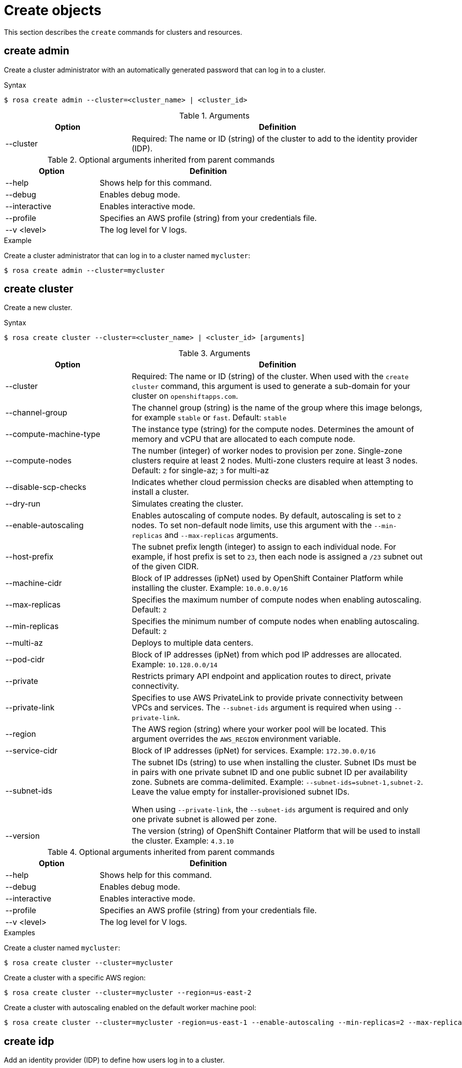 
// Module included in the following assemblies:
//
// * cli_reference/rosa_cli/rosa-manage-objects-cli.adoc

[id="rosa-create-objects_{context}"]
= Create objects


This section describes the `create` commands for clusters and resources.

[id="rosa-create-admin_{context}"]
== create admin

Create a cluster administrator with an automatically generated password that can log in to a cluster.

.Syntax
[source,terminal]
----
$ rosa create admin --cluster=<cluster_name> | <cluster_id>
----

.Arguments
[cols="30,70"]
|===
|Option |Definition

|--cluster
|Required: The name or ID (string) of the cluster to add to the identity provider (IDP).
|===

.Optional arguments inherited from parent commands
[cols="30,70"]
|===
|Option |Definition

|--help
|Shows help for this command.

|--debug
|Enables debug mode.

|--interactive
|Enables interactive mode.

|--profile
|Specifies an AWS profile (string) from your credentials file.

|--v <level>
|The log level for V logs.
|===

.Example
Create a cluster administrator that can log in to a cluster named `mycluster`:

[source,terminal]
----
$ rosa create admin --cluster=mycluster
----

[id="rosa-create-cluster-command_{context}"]
== create cluster

Create a new cluster.

.Syntax
[source,terminal]
----
$ rosa create cluster --cluster=<cluster_name> | <cluster_id> [arguments]
----

.Arguments
[cols="30,70"]
|===
|Option |Definition

|--cluster
|Required: The name or ID (string) of the cluster. When used with the `create cluster` command, this argument is used to generate a sub-domain for your cluster on `openshiftapps.com`.

|--channel-group
|The channel group (string) is the name of the group where this image belongs, for example `stable` or `fast`. Default: `stable`

|--compute-machine-type
|The instance type (string) for the compute nodes. Determines the amount of memory and vCPU that are allocated to each compute node.

|--compute-nodes
|The number (integer) of worker nodes to provision per zone. Single-zone clusters require at least 2 nodes. Multi-zone clusters require at least 3 nodes. Default: `2` for single-az; `3` for multi-az

|--disable-scp-checks
|Indicates whether cloud permission checks are disabled when attempting to install a cluster.

|--dry-run
|Simulates creating the cluster.

|--enable-autoscaling
|Enables autoscaling of compute nodes. By default, autoscaling is set to `2` nodes. To set non-default node limits, use this argument with the `--min-replicas` and `--max-replicas` arguments.

|--host-prefix
|The subnet prefix length (integer) to assign to each individual node. For example, if host prefix is set to `23`, then each node is assigned a `/23` subnet out of the given CIDR.

|--machine-cidr
|Block of IP addresses (ipNet) used by OpenShift Container Platform while installing the cluster. Example: `10.0.0.0/16`

|--max-replicas
|Specifies the maximum number of compute nodes when enabling autoscaling. Default: `2`

|--min-replicas
|Specifies the minimum number of compute nodes when enabling autoscaling. Default: `2`

|--multi-az
|Deploys to multiple data centers.

|--pod-cidr
|Block of IP addresses (ipNet) from which pod IP addresses are allocated. Example: `10.128.0.0/14`

|--private
|Restricts primary API endpoint and application routes to direct, private connectivity.

|--private-link
| Specifies to use AWS PrivateLink to provide private connectivity between VPCs and services. The `--subnet-ids` argument is required when using `--private-link`.

|--region
|The AWS region (string) where your worker pool will be located. This argument overrides the `AWS_REGION` environment variable.

|--service-cidr
|Block of IP addresses (ipNet) for services. Example: `172.30.0.0/16`

|--subnet-ids
|The subnet IDs (string) to use when installing the cluster. Subnet IDs must be in pairs with one private subnet ID and one public subnet ID per availability zone. Subnets are comma-delimited. Example: `--subnet-ids=subnet-1,subnet-2`. Leave the value empty for installer-provisioned subnet IDs.


When using `--private-link`, the `--subnet-ids` argument is required and only one private subnet is allowed per zone.

|--version
|The version (string) of OpenShift Container Platform that will be used to install the cluster. Example: `4.3.10`
|===

.Optional arguments inherited from parent commands
[cols="30,70"]
|===
|Option |Definition

|--help
|Shows help for this command.

|--debug
|Enables debug mode.

|--interactive
|Enables interactive mode.

|--profile
|Specifies an AWS profile (string) from your credentials file.

|--v <level>
|The log level for V logs.
|===

.Examples
Create a cluster named `mycluster`:

[source,terminal]
----
$ rosa create cluster --cluster=mycluster
----

Create a cluster with a specific AWS region:

[source,terminal]
----
$ rosa create cluster --cluster=mycluster --region=us-east-2
----

Create a cluster with autoscaling enabled on the default worker machine pool:

[source,terminal]
----
$ rosa create cluster --cluster=mycluster -region=us-east-1 --enable-autoscaling --min-replicas=2 --max-replicas=5
----

[id="rosa-create-idp_{context}"]
== create idp

Add an identity provider (IDP) to define how users log in to a cluster.

.Syntax
[source,terminal]
----
$ rosa create idp --cluster=<cluster_name> | <cluster_id> [arguments]
----

.Arguments
[cols="30,70"]
|===
|Option |Definition

|--cluster
|Required: The name or ID (string) of the cluster to which the IDP will be added.

|--ca
|The path (string) to the PEM-encoded certificate file to use when making requests to the server.

|--client-id
|The client ID (string) from the registered application.

|--client-secret
|The client secret (string) from the registered application.

|--mapping-method
|Specifies how new identities (string) are mapped to users when they log in. Default: `claim`

|--name
|The name (string) for the identity provider.

|--type
|The type (string) of identity provider. Options: `github`, `gitlab`, `google`, `ldap`, `openid`
|===

.GitHub arguments
[cols="30,70"]
|===
|Option |Definition

|--hostname
|The optional domain (string) to use with a hosted instance of GitHub Enterprise.

|--organizations
|Specifies the organizations for login access. Only users that are members of at least one of the listed organizations (string) are allowed to log in.

|--teams
|Specifies the teams for login access. Only users that are members of at least one of the listed teams (string) are allowed to log in. The format is `<org>/<team>`.
|===

.GitLab arguments
[cols="30,70"]
|===
|Option |Definition

|--host-url
|The host URL (string) of a GitLab provider. Default: `https://gitlab.com`
|===

.Google arguments
[cols="30,70"]
|===
|Option |Definition

|--hosted-domain
|Restricts users to a Google Apps domain (string).
|===

.LDAP arguments
[cols="30,70"]
|===
|Option |Definition

|--bind-dn
|The domain name (string) to bind with during the search phase.

|--bind-password
|The password (string) to bind with during the search phase.

|--email-attributes
|The list (string) of attributes whose values should be used as the email address.

|--id-attributes
|The list (string) of attributes whose values should be used as the user ID. Default: `dn`

|--insecure
|Does not make TLS connections to the server.

|--name-attributes
|The list (string) of attributes whose values should be used as the display name. Default: `cn`

|--url
|An RFC 2255 URL (string) which specifies the LDAP search parameters to use.

|--username-attributes
|The list (string) of attributes whose values should be used as the preferred username. Default: `uid`
|===

.OpenID arguments
[cols="30,70"]
|===
|Option |Definition

|--email-claims
|The list (string) of claims to use as the email address.

|--extra-scopes
|The list (string) of scopes to request, in addition to the `openid` scope, during the authorization token request.

|--issuer-url
|The URL (string) that the OpenID provider asserts as the issuer identifier. It must use the HTTPS scheme with no URL query parameters or fragment.

|--name-claims
|The list (string) of claims to use as the display name.

|--username-claims
|The list (string) of claims to use as the preferred username when provisioning a user.
|===

.Optional arguments inherited from parent commands
[cols="30,70"]
|===
|Option |Definition

|--help
|Shows help for this command.

|--debug
|Enables debug mode.

|--interactive
|Enables interactive mode.

|--profile
|Specifies an AWS profile (string) from your credentials file.

|--v <level>
|The log level for V logs.
|===

.Examples
Add a GitHub identity provider to a cluster named `mycluster`:

[source,terminal]
----
$ rosa create idp --type=github --cluster=mycluster
----

Add an identity provider following interactive prompts:

[source,terminal]
----
$ rosa create idp --cluster=mycluster --interactive
----

[id="rosa-create-ingress_{context}"]
== create ingress

Add an ingress endpoint to enable API access to the cluster.

.Syntax
[source,terminal]
----
$ rosa create ingress --cluster=<cluster_name> | <cluster_id> [arguments]
----

.Arguments
[cols="30,70"]
|===
|Option |Definition

|--cluster
|Required: The name or ID (string) of the cluster to which the ingress will be added.

|--label-match
|The label match (string) for ingress. The format must be a comma-delimited list of key=value pairs. If no label is specified, all routes are exposed on both routers.

|--private
|Restricts application route to direct, private connectivity.
|===

.Optional arguments inherited from parent commands
[cols="30,70"]
|===
|Option |Definition

|--help
|Shows help for this command.

|--debug
|Enables debug mode.

|--interactive
|Enables interactive mode.

|--profile
|Specifies an AWS profile (string) from your credentials file.

|--v <level>
|The log level for V logs.
|===

.Examples
Add an internal ingress to a cluster named `mycluster`:

[source,terminal]
----
$ rosa create ingress --private --cluster=mycluster
----

Add a public ingress to a cluster named `mycluster`:

[source,terminal]
----
$ rosa create ingress --cluster=mycluster
----

Add an ingress with a route selector label match:s

[source,terminal]
----
$ rosa create ingress --cluster=mycluster --label-match=foo=bar,bar=baz
----

[id="rosa-create-machinepool_{context}"]
== create machinepool

Add a machine pool to an existing cluster.

.Syntax
[source,terminal]
----
$ rosa create machinepool --cluster=<cluster_name> | <cluster_id> --replicas=<number> --name=<machinepool_name> [arguments]
----

.Arguments
[cols="30,70"]
|===
|Option |Definition

|--cluster
|Required: The name or ID (string) of the cluster to which the machine pool will be added.

|--enable-autoscaling
|Enable or disable autoscaling of compute nodes. To enable autoscaling, use this argument with the `--min-replicas` and `--max-replicas` arguments. To disable autoscaling, use `--enable-autoscaling=false` with the `--replicas` argument.

|--instance-type
|The instance type (string) that should be used. Default: `m5.xlarge`

|--labels
|The labels (string) for the machine pool. The format must be a comma-delimited list of key=value pairs. This list overwrites any modifications made to node labels on an ongoing basis.

|--max-replicas
|Specifies the maximum number of compute nodes when enabling autoscaling.

|--min-replicas
|Specifies the minimum number of compute nodes when enabling autoscaling.

|--name
|Required: The name (string) for the machine pool.

|--replicas
|Required when autoscaling is not configured. The number (integer) of machines for this machine pool.

|--taints
|Taints for the machine pool. This string value should be formatted as a comma-separated list of `key=value:ScheduleType`. This list will overwrite any modifications made to Node taints on an ongoing basis.
|===

.Optional arguments inherited from parent commands
[cols="30,70"]
|===
|Option |Definition

|--help
|Shows help for this command.

|--debug
|Enables debug mode.

|--interactive
|Enables interactive mode.

|--profile
|Specifies an AWS profile (string) from your credentials file.

|--v <level>
|The log level for V logs.
|===

.Examples
Interactively add a machine pool to a cluster named `mycluster`:

[source,terminal]
----
$ rosa create machinepool --cluster=mycluster --interactive
----

Add a machine pool that is named `mp-1` to a cluster with autoscaling enabled:

[source,terminal]
----
$ rosa create machinepool --cluster=mycluster --enable-autoscaling --min-replicas=2 --max-replicas=5 --name=mp-1
----

Add a machine pool that is named `mp-1` with 3 replicas of `m5.xlarge` to a cluster:

[source,terminal]
----
$ rosa create machinepool --cluster=mycluster --replicas=3 --instance-type=m5.xlarge --name=mp-1
----

Add a machine pool with labels to a cluster:

[source,terminal]
----
$ rosa create machinepool --cluster=mycluster --replicas=2 --instance-type=r5.2xlarge --labels=foo=bar,bar=baz --name=mp-1
----

